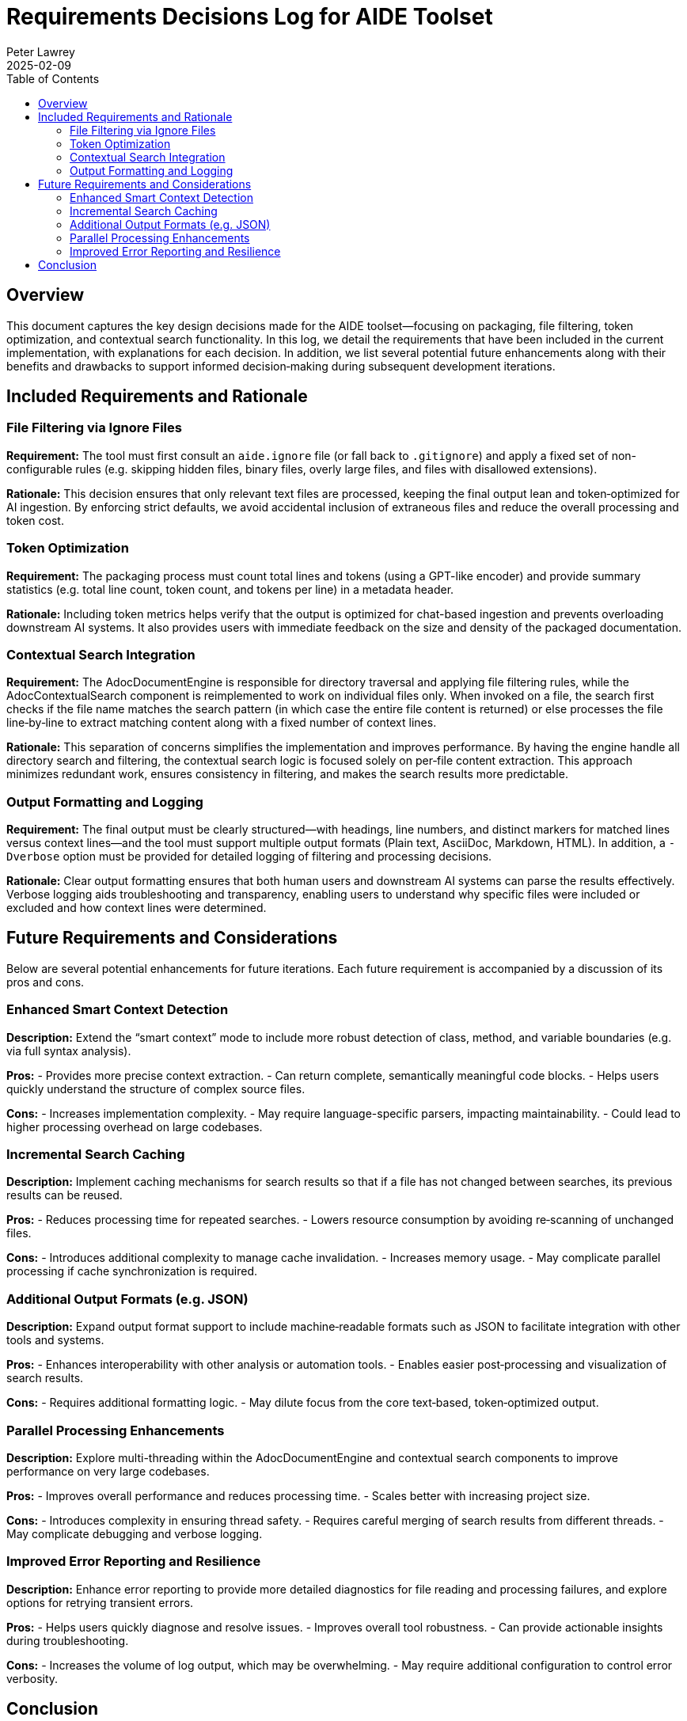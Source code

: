 = Requirements Decisions Log for AIDE Toolset
:doctype: article
:author: Peter Lawrey
:toc:
:toclevels: 2
:revdate: 2025-02-09

== Overview

This document captures the key design decisions made for the AIDE toolset—focusing on packaging, file filtering, token optimization, and contextual search functionality. In this log, we detail the requirements that have been included in the current implementation, with explanations for each decision. In addition, we list several potential future enhancements along with their benefits and drawbacks to support informed decision‐making during subsequent development iterations.

== Included Requirements and Rationale

=== File Filtering via Ignore Files

*Requirement:*
The tool must first consult an `aide.ignore` file (or fall back to `.gitignore`) and apply a fixed set of non-configurable rules (e.g. skipping hidden files, binary files, overly large files, and files with disallowed extensions).

*Rationale:*
This decision ensures that only relevant text files are processed, keeping the final output lean and token‑optimized for AI ingestion. By enforcing strict defaults, we avoid accidental inclusion of extraneous files and reduce the overall processing and token cost.

=== Token Optimization

*Requirement:*
The packaging process must count total lines and tokens (using a GPT-like encoder) and provide summary statistics (e.g. total line count, token count, and tokens per line) in a metadata header.

*Rationale:*
Including token metrics helps verify that the output is optimized for chat-based ingestion and prevents overloading downstream AI systems. It also provides users with immediate feedback on the size and density of the packaged documentation.

===  Contextual Search Integration

*Requirement:*
The AdocDocumentEngine is responsible for directory traversal and applying file filtering rules, while the AdocContextualSearch component is reimplemented to work on individual files only. When invoked on a file, the search first checks if the file name matches the search pattern (in which case the entire file content is returned) or else processes the file line‑by‑line to extract matching content along with a fixed number of context lines.

*Rationale:*
This separation of concerns simplifies the implementation and improves performance. By having the engine handle all directory search and filtering, the contextual search logic is focused solely on per‑file content extraction. This approach minimizes redundant work, ensures consistency in filtering, and makes the search results more predictable.

=== Output Formatting and Logging

*Requirement:*
The final output must be clearly structured—with headings, line numbers, and distinct markers for matched lines versus context lines—and the tool must support multiple output formats (Plain text, AsciiDoc, Markdown, HTML). In addition, a `-Dverbose` option must be provided for detailed logging of filtering and processing decisions.

*Rationale:*
Clear output formatting ensures that both human users and downstream AI systems can parse the results effectively. Verbose logging aids troubleshooting and transparency, enabling users to understand why specific files were included or excluded and how context lines were determined.

== Future Requirements and Considerations

Below are several potential enhancements for future iterations. Each future requirement is accompanied by a discussion of its pros and cons.

=== Enhanced Smart Context Detection

*Description:*
Extend the “smart context” mode to include more robust detection of class, method, and variable boundaries (e.g. via full syntax analysis).

*Pros:*
- Provides more precise context extraction.
- Can return complete, semantically meaningful code blocks.
- Helps users quickly understand the structure of complex source files.

*Cons:*
- Increases implementation complexity.
- May require language-specific parsers, impacting maintainability.
- Could lead to higher processing overhead on large codebases.

=== Incremental Search Caching

*Description:*
Implement caching mechanisms for search results so that if a file has not changed between searches, its previous results can be reused.

*Pros:*
- Reduces processing time for repeated searches.
- Lowers resource consumption by avoiding re‑scanning of unchanged files.

*Cons:*
- Introduces additional complexity to manage cache invalidation.
- Increases memory usage.
- May complicate parallel processing if cache synchronization is required.

=== Additional Output Formats (e.g. JSON)

*Description:*
Expand output format support to include machine‑readable formats such as JSON to facilitate integration with other tools and systems.

*Pros:*
- Enhances interoperability with other analysis or automation tools.
- Enables easier post‑processing and visualization of search results.

*Cons:*
- Requires additional formatting logic.
- May dilute focus from the core text‑based, token‑optimized output.

=== Parallel Processing Enhancements

*Description:*
Explore multi-threading within the AdocDocumentEngine and contextual search components to improve performance on very large codebases.

*Pros:*
- Improves overall performance and reduces processing time.
- Scales better with increasing project size.

*Cons:*
- Introduces complexity in ensuring thread safety.
- Requires careful merging of search results from different threads.
- May complicate debugging and verbose logging.

=== Improved Error Reporting and Resilience

*Description:*
Enhance error reporting to provide more detailed diagnostics for file reading and processing failures, and explore options for retrying transient errors.

*Pros:*
- Helps users quickly diagnose and resolve issues.
- Improves overall tool robustness.
- Can provide actionable insights during troubleshooting.

*Cons:*
- Increases the volume of log output, which may be overwhelming.
- May require additional configuration to control error verbosity.

== Conclusion

This decisions log documents the rationale behind the current design of the AIDE packaging and contextual search features. By assigning directory traversal and file filtering responsibilities to the AdocDocumentEngine and focusing the AdocContextualSearch on per‑file content analysis, we have achieved a streamlined and efficient workflow that meets our token‑optimization and output formatting goals. Future enhancements—ranging from smarter context detection to parallel processing—offer exciting opportunities to further refine the toolset, though they must be weighed carefully against added complexity and performance trade‑offs.

